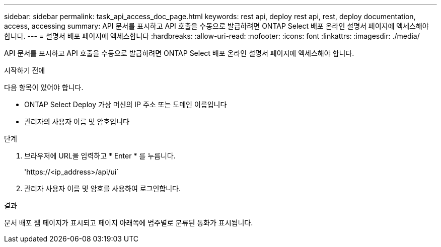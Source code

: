 ---
sidebar: sidebar 
permalink: task_api_access_doc_page.html 
keywords: rest api, deploy rest api, rest, deploy documentation, access, accessing 
summary: API 문서를 표시하고 API 호출을 수동으로 발급하려면 ONTAP Select 배포 온라인 설명서 페이지에 액세스해야 합니다. 
---
= 설명서 배포 페이지에 액세스합니다
:hardbreaks:
:allow-uri-read: 
:nofooter: 
:icons: font
:linkattrs: 
:imagesdir: ./media/


[role="lead"]
API 문서를 표시하고 API 호출을 수동으로 발급하려면 ONTAP Select 배포 온라인 설명서 페이지에 액세스해야 합니다.

.시작하기 전에
다음 항목이 있어야 합니다.

* ONTAP Select Deploy 가상 머신의 IP 주소 또는 도메인 이름입니다
* 관리자의 사용자 이름 및 암호입니다


.단계
. 브라우저에 URL을 입력하고 * Enter * 를 누릅니다.
+
'\https://<ip_address>/api/ui`

. 관리자 사용자 이름 및 암호를 사용하여 로그인합니다.


.결과
문서 배포 웹 페이지가 표시되고 페이지 아래쪽에 범주별로 분류된 통화가 표시됩니다.

